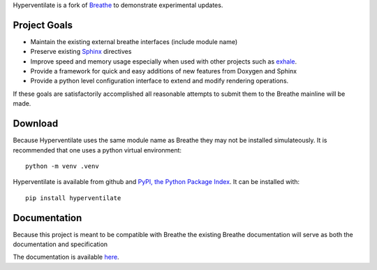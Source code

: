 Hyperventilate is a fork of `Breathe <https://github.com/breathe-doc/breathe>`_ to demonstrate experimental updates.

Project Goals
-------------

* Maintain the existing external breathe interfaces (include module name)
* Preserve existing `Sphinx <https://github.com/sphinx-doc/sphinx>`_ directives
* Improve speed and memory usage especially when used with other projects
  such as `exhale <https://github.com/svenevs/exhale>`_.
* Provide a framework for quick and easy additions of new features from
  Doxygen and Sphinx
* Provide a python level configuration interface to extend and modify
  rendering operations.

If these goals are satisfactorily accomplished all reasonable attempts to
submit them to the Breathe mainline will be made. 

Download
--------

Because Hyperventilate uses the same module name as Breathe they may not be
installed simulateously. It is recommended that one uses a python virtual
environment::

    python -m venv .venv

Hyperventilate is available from github and `PyPI, the Python Package Index
<http://pypi.python.org/pypi/hyperventilate>`_. It can be installed with::

    pip install hyperventilate

Documentation
-------------

Because this project is meant to be compatible with Breathe the existing Breathe
documentation will serve as both the documentation and specification

The documentation is available `here <http://breathe.readthedocs.org/>`__.
